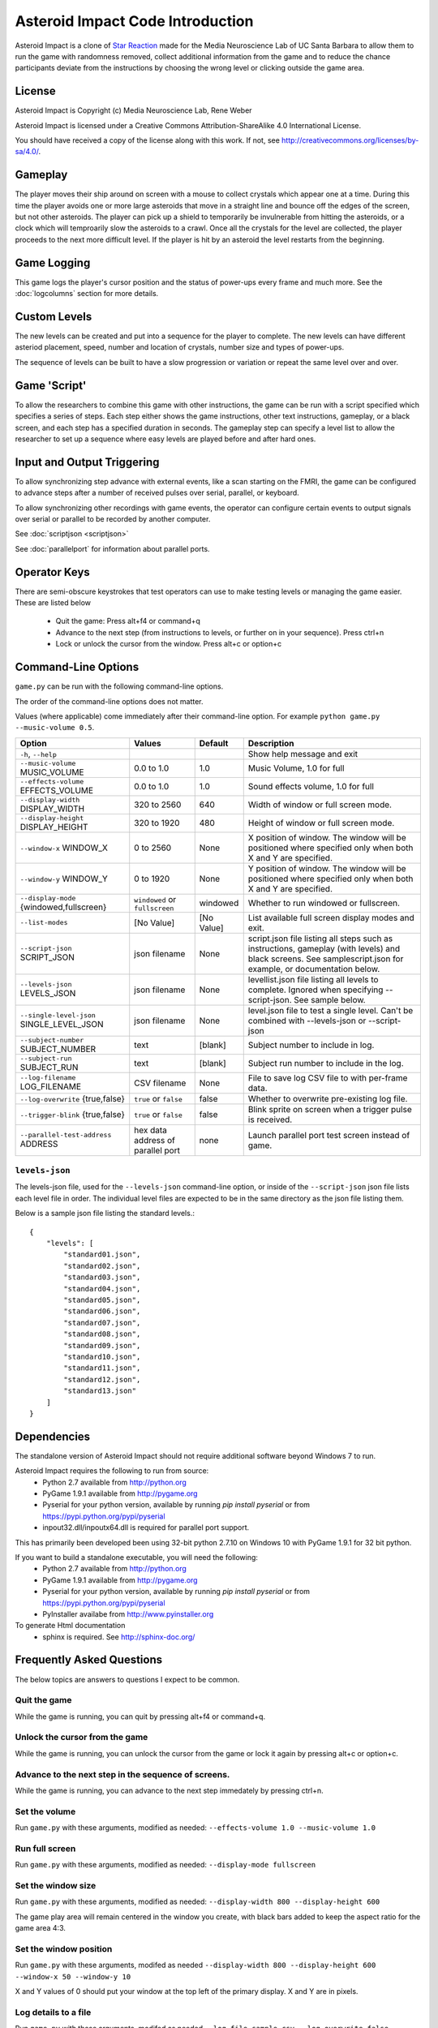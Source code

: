 *********************************
Asteroid Impact Code Introduction
*********************************

Asteroid Impact is a clone of `Star Reaction
<http://loveisgames.com/Action/1979/Star-Reaction>`_ made for the
Media Neuroscience Lab of UC Santa Barbara to allow them to run the
game with randomness removed, collect additional information from the
game and to reduce the chance participants deviate from the
instructions by choosing the wrong level or clicking outside the game
area.

License
========
Asteroid Impact is Copyright (c) Media Neuroscience Lab, Rene Weber

Asteroid Impact is licensed under a Creative Commons
Attribution-ShareAlike 4.0 International License.

You should have received a copy of the license along with this work. If not, see `<http://creativecommons.org/licenses/by-sa/4.0/>`_. 


Gameplay
==========

The player moves their ship around on screen with a mouse to collect crystals which appear one at a time. During this time the player avoids one or more large asteroids that move in a straight line and bounce off the edges of the screen, but not other asteroids. The player can pick up a shield to temporarily be invulnerable from hitting the asteroids, or a clock which will temproarily slow the asteroids to a crawl. Once all the crystals for the level are collected, the player proceeds to the next more difficult level. If the player is hit by an asteroid the level restarts from the beginning.

Game Logging
================

This game logs the player's cursor position and the status of power-ups every frame and much more. See the :doc:`logcolumns` section for more details.

Custom Levels
================

The new levels can be created and put into a sequence for the player to complete. The new levels can have different asteriod placement, speed, number and location of crystals, number size and types of power-ups. 

The sequence of levels can be built to have a slow progression or variation or repeat the same level over and over.

Game 'Script'
================

To allow the researchers to combine this game with other instructions, the game can be run with a script specified which specifies a series of steps. Each step either shows the game instructions, other text instructions, gameplay, or a black screen, and each step has a specified duration in seconds. The gameplay step can specify a level list to allow the researcher to set up a sequence where easy levels are played before and after hard ones.

Input and Output Triggering
===========================

To allow synchronizing step advance with external events, like a scan starting on the FMRI, the game can be configured to advance steps after a number of received pulses over serial, parallel, or keyboard. 

To allow synchronizing other recordings with game events, the operator can configure certain events to output signals over serial or parallel to be recorded by another computer.

See :doc:`scriptjson <scriptjson>`

See :doc:`parallelport` for information about parallel ports.

Operator Keys
=======================

There are semi-obscure keystrokes that test operators can use to make testing levels or managing the game easier. These are listed below

 * Quit the game: Press alt+f4 or command+q
 * Advance to the next step (from instructions to levels, or further on in your sequence). Press ctrl+n
 * Lock or unlock the cursor from the window. Press alt+c or option+c

Command-Line Options
=======================

``game.py`` can be run with the following command-line options.

The order of the command-line options does not matter.

Values (where applicable) come immediately after their command-line option. For example ``python game.py --music-volume 0.5``.

+-------------------------------------------+-----------------------------------+------------+---------------------------------------------------------------------------------------------------------------------------------------------------------------+
| Option                                    | Values                            | Default    | Description                                                                                                                                                   |
+===========================================+===================================+============+===============================================================================================================================================================+
| ``-h``, ``--help``                        |                                   |            | Show help message and exit                                                                                                                                    |
+-------------------------------------------+-----------------------------------+------------+---------------------------------------------------------------------------------------------------------------------------------------------------------------+
| ``--music-volume`` MUSIC_VOLUME           | 0.0 to 1.0                        | 1.0        | Music Volume, 1.0 for full                                                                                                                                    |
+-------------------------------------------+-----------------------------------+------------+---------------------------------------------------------------------------------------------------------------------------------------------------------------+
| ``--effects-volume`` EFFECTS_VOLUME       | 0.0 to 1.0                        | 1.0        | Sound effects volume, 1.0 for full                                                                                                                            |
+-------------------------------------------+-----------------------------------+------------+---------------------------------------------------------------------------------------------------------------------------------------------------------------+
| ``--display-width`` DISPLAY_WIDTH         | 320 to 2560                       | 640        | Width of window or full screen mode.                                                                                                                          |
+-------------------------------------------+-----------------------------------+------------+---------------------------------------------------------------------------------------------------------------------------------------------------------------+
| ``--display-height`` DISPLAY_HEIGHT       | 320 to 1920                       | 480        | Height of window or full screen mode.                                                                                                                         |
+-------------------------------------------+-----------------------------------+------------+---------------------------------------------------------------------------------------------------------------------------------------------------------------+
| ``--window-x`` WINDOW_X                   | 0 to 2560                         | None       | X position of window. The window will be positioned where specified only when both X and Y are specified.                                                     |
+-------------------------------------------+-----------------------------------+------------+---------------------------------------------------------------------------------------------------------------------------------------------------------------+
| ``--window-y`` WINDOW_Y                   | 0 to 1920                         | None       | Y position of window. The window will be positioned where specified only when both X and Y are specified.                                                     |
+-------------------------------------------+-----------------------------------+------------+---------------------------------------------------------------------------------------------------------------------------------------------------------------+
| ``--display-mode`` {windowed,fullscreen}  | ``windowed`` or ``fullscreen``    | windowed   | Whether to run windowed or fullscreen.                                                                                                                        |
+-------------------------------------------+-----------------------------------+------------+---------------------------------------------------------------------------------------------------------------------------------------------------------------+
| ``--list-modes``                          | [No Value]                        | [No Value] | List available full screen display modes and exit.                                                                                                            |
+-------------------------------------------+-----------------------------------+------------+---------------------------------------------------------------------------------------------------------------------------------------------------------------+
| ``--script-json`` SCRIPT_JSON             | json filename                     | None       | script.json file listing all steps such as instructions, gameplay (with levels) and black screens. See samplescript.json for example, or documentation below. |
+-------------------------------------------+-----------------------------------+------------+---------------------------------------------------------------------------------------------------------------------------------------------------------------+
| ``--levels-json`` LEVELS_JSON             | json filename                     | None       | levellist.json file listing all levels to complete. Ignored when specifying --script-json. See sample below.                                                  |
+-------------------------------------------+-----------------------------------+------------+---------------------------------------------------------------------------------------------------------------------------------------------------------------+
| ``--single-level-json`` SINGLE_LEVEL_JSON | json filename                     | None       | level.json file to test a single level. Can't be combined with --levels-json or --script-json                                                                 |
+-------------------------------------------+-----------------------------------+------------+---------------------------------------------------------------------------------------------------------------------------------------------------------------+
| ``--subject-number`` SUBJECT_NUMBER       | text                              | [blank]    | Subject number to include in log.                                                                                                                             |
+-------------------------------------------+-----------------------------------+------------+---------------------------------------------------------------------------------------------------------------------------------------------------------------+
| ``--subject-run`` SUBJECT_RUN             | text                              | [blank]    | Subject run number to include in the log.                                                                                                                     |
+-------------------------------------------+-----------------------------------+------------+---------------------------------------------------------------------------------------------------------------------------------------------------------------+
| ``--log-filename`` LOG_FILENAME           | CSV filename                      | None       | File to save log CSV file to with per-frame data.                                                                                                             |
+-------------------------------------------+-----------------------------------+------------+---------------------------------------------------------------------------------------------------------------------------------------------------------------+
| ``--log-overwrite`` {true,false}          | ``true`` or ``false``             | false      | Whether to overwrite pre-existing log file.                                                                                                                   |
+-------------------------------------------+-----------------------------------+------------+---------------------------------------------------------------------------------------------------------------------------------------------------------------+
| ``--trigger-blink`` {true,false}          | ``true`` or ``false``             | false      | Blink sprite on screen when a trigger pulse is received.                                                                                                      |
+-------------------------------------------+-----------------------------------+------------+---------------------------------------------------------------------------------------------------------------------------------------------------------------+
| ``--parallel-test-address`` ADDRESS       | hex data address of parallel port | none       | Launch parallel port test screen instead of game.                                                                                                             |
+-------------------------------------------+-----------------------------------+------------+---------------------------------------------------------------------------------------------------------------------------------------------------------------+



``levels-json``
----------------

The levels-json file, used for the ``--levels-json`` command-line option, or inside of the ``--script-json`` json file lists each level file in order. The individual level files are expected to be in the same directory as the json file listing them.

Below is a sample json file listing the standard levels.::

    {
        "levels": [
            "standard01.json",
            "standard02.json",
            "standard03.json",
            "standard04.json",
            "standard05.json",
            "standard06.json",
            "standard07.json",
            "standard08.json",
            "standard09.json",
            "standard10.json",
            "standard11.json",
            "standard12.json",
            "standard13.json"
        ]
    }

Dependencies
================

The standalone version of Asteroid Impact should not require additional software beyond Windows 7 to run. 

Asteroid Impact requires the following to run from source:
 * Python 2.7 available from http://python.org
 * PyGame 1.9.1 available from http://pygame.org
 * Pyserial for your python version, available by running `pip install pyserial` or from https://pypi.python.org/pypi/pyserial
 * inpout32.dll/inpoutx64.dll is required for parallel port support.
 
This has primarily been developed been using 32-bit python 2.7.10 on Windows 10 with PyGame 1.9.1 for 32 bit python.

If you want to build a standalone executable, you will need the following:
 * Python 2.7 available from http://python.org
 * PyGame 1.9.1 available from http://pygame.org
 * Pyserial for your python version, available by running `pip install pyserial` or from https://pypi.python.org/pypi/pyserial   
 * PyInstaller availabe from http://www.pyinstaller.org

To generate Html documentation
 * sphinx is required. See http://sphinx-doc.org/

Frequently Asked Questions
============================

The below topics are answers to questions I expect to be common.

Quit the game
--------------------------

While the game is running, you can quit by pressing alt+f4 or command+q.

Unlock the cursor from the game
------------------------------------

While the game is running, you can unlock the cursor from the game or lock it again by pressing alt+c or option+c.

Advance to the next step in the sequence of screens.
-----------------------------------------------------

While the game is running, you can advance to the next step immedately by pressing ctrl+n.

Set the volume
--------------------------

Run ``game.py`` with these arguments, modified as needed: ``--effects-volume 1.0 --music-volume 1.0`` 

Run full screen
--------------------------

Run ``game.py`` with these arguments, modified as needed: ``--display-mode fullscreen``

Set the window size
--------------------------

Run ``game.py`` with these arguments, modified as needed: ``--display-width 800 --display-height 600``

The game play area will remain centered in the window you create, with black bars added to keep the aspect ratio for the game area 4:3.

Set the window position
--------------------------

Run ``game.py`` with these arguments, modifed as needed ``--display-width 800 --display-height 600 --window-x 50 --window-y 10``

X and Y values of 0 should put your window at the top left of the primary display. X and Y are in pixels.

Log details to a file
--------------------------

Run ``game.py`` with these arguments, modifed as needed ``--log-file sample.csv --log-overwrite false``

Create new levels
--------------------------

Use ``makelevel.py`` to create new levels. For example, with the arguments below a new level will be saved to ``levels/mynewlevel.json`` with 10 crystals, 4 asteroids that are small, move at up to a medium speed, with a looping list of 10 power-up positions of all types that don't become available until 2 seconds into the level or 3 seconds after the previous one was used.

``--target-count 10 --asteroid-count 4 --asteroid-sizes small --asteroid-speeds medium --powerup-count 10 --powerup-types all --powerup-initial-delay 2.0 --powerup-delay 3.0 --file levels/mynewlevel.json``

See :doc:`makelevel.py <makelevelpy>` for more details on the options for ``makelevel.py``

Repeat the same level for a specified duration
-----------------------------------------------------

When the player completes the last level in a list of levels they next play the first level in the list. To repeat the same level you can create a list of just the one level.

To limit the player to playing the repeating level for some number of seconds you must specify a script that limits the gameplay step to that number of seconds seconds.

Create a new level list JSON file named samplerepeatinglevel.json and put it in the levels folder. It should have the following contents: ::

    {
        "levels": [
            "standard01.json",
        ]
    }

Create a new script JSON file named samplerepeatinglevelscript.json and put it next to the game. It should have the following contents: ::

    [
        {
            "action": "instructions",
            "duration": 10.0
        },
        {
            "action": "game",
            "levels": "levels/samplerepeatinglevel.json",
            "duration": 200.0
        }
    ]

The ``"duration": 200.0`` specified in the above file limits the repeating level step to 200 seconds. Change this value to your desired duration.

run ``game.py`` with these arguments: ``--script-json samplerepeatinglevelscript.json``

The script json file is described in more detail in :doc:`scriptjson <scriptjson>`

Change the artwork
--------------------------

Edit or replace the corresponding image in the data directory. You don't need to keep the same resolution, the graphics are scaled up or down to their screen resolution when the game is loaded. If the file name changes, make the corresponding edit to the sprite in ``sprites.py``.

Replace the sounds
--------------------------

Overwrite the sound with a .wav file sampled at 22050 samples/second. A wav file with a different sample rate will play faster or slower in the game than it should.


Log CSV Columns
--------------------------
The :doc:`logcolumns` section describes the columns saved in the optional log CSV file.

Code Introduction
========================

The code is split along a handful of files described below. Before diving in, please read the overview of how a single frame works to get an idea where the logic for each lives.

Source Files and Directories
------------------------------

 * ``doc/`` Documentation such as this file.
 * ``data/`` Game assets such as images, sounds and music.
 * ``levels/`` Standard game level JSON files.
 * ``raw_data/`` Source files for some game assets. Images with layers, or higher bitrate audio files live here, and are flattened or resampled to the ones in the ``data/`` folder. This folder is not required to run the game and is not included with the standalone exe build.
 * ``game.py`` Entry point for game, command-line options, game loop.
 * ``logger.py`` Saves each row to CSV file.
 * ``makelevel.py`` Used to create a new level from command-line.
 * ``makestandardlevels.py`` Creates the standard levels in the ``levels/`` folder.
 * ``resources.py`` Game asset (image, sound, music) loading and caching.
 * ``screens.py`` Game screens such as instructions, black screen, and gameplay. Most of the game logic happens in the gameplay screen.
 * ``sprites.py`` Sprite logic for movement and behavior of asteroids and powerups.
 * ``virtualdisplay.py`` Converts from game coordinates to screen coordinates and back to allow the game to run at multiple resolutions.
 * ``pyinstaller-build-windows.bat`` Using pyinstaller, create an exe of the game that doesn't require a python installation.

Screen Stack
------------------

The game screens are a stack of windows on top of each other like modal dialog windows. Only the topmost one is in charge of deciding what happens in this game tick.

These are a stack of windows to make the transition between menus easier. For example a game might have a main menu, and a settings screen, gameplay, and a pause screen. The main screen would open the gameplay on top of the main screen, so when gameplay ends you'd end up back at the menu. This makes it easier in the future to add level select and return to them when leaving the game. The same is true for having a pause screen on top of gameplay or a settings screen accessible from both the pause menu and main menu.

The process of a typical frame
------------------------------------

This starts in the main game loop is in [GameModeManager.gameloop()] in ``game.py``

 1. we wait 1/60th of a second (clock.tick_busy_loop(60)
 2. Set up known frame log row details
 3. Check for global input events (quitting the game)
 4. Update the topmost game screen. When the game is running this calls AsteroidImpactGameplayScreen.update()

    1. AsteroidImpactGameplayScreen.update() works as follows:
    2. Handle gameplay input events.
    3. Update the moving sprites for the current frame. Every sprite has an update() method which is called here.
    4. If we aren't at the level countdown, check for collisions with powerup, next target (next crystal), and all asteroids. These may advance the player to the next levels, enable a powerup (by calling .activate() on the sprite), or notice the player has died.

 5. Then, back in GameModeManager.gameloop() we check for if we've exceeded the duration for this step, for example if the gameplay was limited to 60 seconds and we've exceeded that time. If so we wipe out the screen stack and build it again for the next step.
 6. Save the details to the log file
 7. Draw the currently visible screens.

Game coordinates
--------------------------

To allow the game to scale up and down, the gameplay happens in its own coordinate space which is scaled up or down for the current screen or window. This allows the screen resoloution to change but the game objects will still move and appear in the same way.

The game play area is 1280 units wide, 896 units tall. The center of the window or screen would be at (640,480) and the top left is (0,0).
